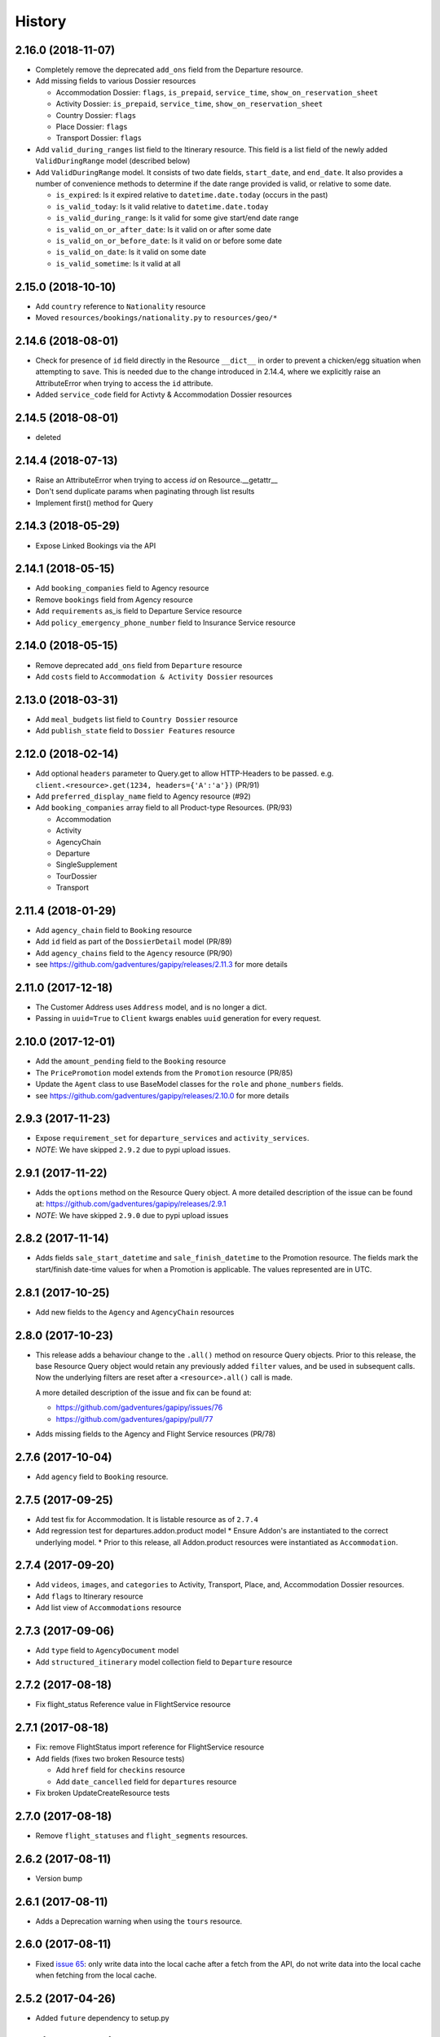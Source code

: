 .. :changelog:

History
=======

2.16.0 (2018-11-07)
-------------------

* Completely remove the deprecated ``add_ons`` field from the Departure resource.
* Add missing fields to various Dossier resources

  * Accommodation Dossier: ``flags``, ``is_prepaid``, ``service_time``, ``show_on_reservation_sheet``
  * Activity Dossier: ``is_prepaid``, ``service_time``, ``show_on_reservation_sheet``
  * Country Dossier: ``flags``
  * Place Dossier: ``flags``
  * Transport Dossier: ``flags``

* Add ``valid_during_ranges`` list field to the Itinerary resource. This field is
  a list field of the newly added ``ValidDuringRange`` model (described below)
* Add ``ValidDuringRange`` model. It consists of two date fields, ``start_date``,
  and ``end_date``. It also provides a number of convenience methods to determine
  if the date range provided is valid, or relative to some date.

  * ``is_expired``: Is it expired relative to ``datetime.date.today`` (occurs in the past)
  * ``is_valid_today``: Is it valid relative to ``datetime.date.today``
  * ``is_valid_during_range``: Is it valid for some give start/end date range
  * ``is_valid_on_or_after_date``: Is it valid on or after some date
  * ``is_valid_on_or_before_date``: Is it valid on or before some date
  * ``is_valid_on_date``: Is it valid on some date
  * ``is_valid_sometime``: Is it valid at all


2.15.0 (2018-10-10)
-------------------

* Add ``country`` reference to ``Nationality`` resource
* Moved ``resources/bookings/nationality.py`` to ``resources/geo/*``


2.14.6 (2018-08-01)
-------------------

* Check for presence of ``id`` field directly in the Resource ``__dict__`` in
  order to prevent a chicken/egg situation when attempting to ``save``. This is
  needed due to the change introduced in 2.14.4, where we explicitly raise an
  AttributeError when trying to access the ``id`` attribute.
* Added ``service_code`` field for Activty & Accommodation Dossier resources


2.14.5 (2018-08-01)
-------------------

* deleted


2.14.4 (2018-07-13)
-------------------

* Raise an AttributeError when trying to access `id` on Resource.__getattr__
* Don't send duplicate params when paginating through list results
* Implement first() method for Query

2.14.3 (2018-05-29)
-------------------

* Expose Linked Bookings via the API 

2.14.1 (2018-05-15)
-------------------

* Add ``booking_companies`` field to Agency resource
* Remove ``bookings`` field from Agency resource
* Add ``requirements`` as_is field to Departure Service resource
* Add ``policy_emergency_phone_number`` field to Insurance Service resource


2.14.0 (2018-05-15)
-------------------

* Remove deprecated ``add_ons`` field from ``Departure`` resource
* Add ``costs`` field to ``Accommodation & Activity Dossier`` resources


2.13.0 (2018-03-31)
-------------------

* Add ``meal_budgets`` list field to ``Country Dossier`` resource
* Add ``publish_state`` field to ``Dossier Features`` resource


2.12.0 (2018-02-14)
-------------------

* Add optional ``headers`` parameter to Query.get to allow HTTP-Headers to be
  passed. e.g. ``client.<resource>.get(1234, headers={'A':'a'})`` (PR/91)
* Add ``preferred_display_name`` field to Agency resource (#92)
* Add ``booking_companies`` array field to all Product-type Resources. (PR/93)

  * Accommodation
  * Activity
  * AgencyChain
  * Departure
  * SingleSupplement
  * TourDossier
  * Transport


2.11.4 (2018-01-29)
-------------------

* Add ``agency_chain`` field to ``Booking`` resource
* Add ``id`` field as part of the ``DossierDetail`` model (PR/89)
* Add ``agency_chains`` field to the ``Agency`` resource (PR/90)
* see https://github.com/gadventures/gapipy/releases/2.11.3 for more details


2.11.0 (2017-12-18)
-------------------

* The Customer Address uses ``Address`` model, and is no longer a dict.
* Passing in ``uuid=True`` to ``Client`` kwargs enables ``uuid`` generation
  for every request.


2.10.0 (2017-12-01)
-------------------

* Add the ``amount_pending`` field to the ``Booking`` resource
* The ``PricePromotion`` model extends from the ``Promotion`` resource (PR/85)
* Update the ``Agent`` class to use BaseModel classes for the ``role``
  and ``phone_numbers`` fields.
* see https://github.com/gadventures/gapipy/releases/2.10.0 for more details


2.9.3 (2017-11-23)
------------------

* Expose ``requirement_set`` for ``departure_services`` and
  ``activity_services``.
* *NOTE*: We have skipped ``2.9.2`` due to pypi upload issues.


2.9.1 (2017-11-22)
------------------

* Adds the ``options`` method on the Resource Query object.
  A more detailed description of the issue can be found at:
  https://github.com/gadventures/gapipy/releases/2.9.1
* *NOTE*: We have skipped ``2.9.0`` due to pypi upload issues


2.8.2 (2017-11-14)
------------------

* Adds fields ``sale_start_datetime`` and ``sale_finish_datetime`` to the
  Promotion resource. The fields mark the start/finish date-time values
  for when a Promotion is applicable. The values represented are in UTC.


2.8.1 (2017-10-25)
------------------

* Add new fields to the ``Agency`` and ``AgencyChain`` resources


2.8.0 (2017-10-23)
------------------

* This release adds a behaviour change to the ``.all()`` method on resource
  Query objects. Prior to this release, the base Resource Query object would
  retain any previously added ``filter`` values, and be used in subsequent
  calls. Now the underlying filters are reset after a ``<resource>.all()`` call
  is made.

  A more detailed description of the issue and fix can be found at:

  * https://github.com/gadventures/gapipy/issues/76
  * https://github.com/gadventures/gapipy/pull/77

* Adds missing fields to the Agency and Flight Service resources (PR/78)


2.7.6 (2017-10-04)
------------------

* Add ``agency`` field to ``Booking`` resource.


2.7.5 (2017-09-25)
------------------

* Add test fix for Accommodation. It is listable resource as of ``2.7.4``
* Add regression test for departures.addon.product model
  * Ensure Addon's are instantiated to the correct underlying model.
  * Prior to this release, all Addon.product resources were instantiated as
  ``Accommodation``.


2.7.4 (2017-09-20)
------------------

* Add ``videos``, ``images``, and ``categories`` to Activity, Transport, Place,
  and, Accommodation Dossier resources.
* Add ``flags`` to Itinerary resource
* Add list view of ``Accommodations`` resource


2.7.3 (2017-09-06)
------------------

* Add ``type`` field to ``AgencyDocument`` model
* Add ``structured_itinerary`` model collection field to ``Departure`` resource


2.7.2 (2017-08-18)
------------------

* Fix flight_status Reference value in FlightService resource


2.7.1 (2017-08-18)
------------------

* Fix: remove FlightStatus import reference for FlightService resource
* Add fields (fixes two broken Resource tests)

  * Add ``href`` field for ``checkins`` resource
  * Add ``date_cancelled`` field for ``departures`` resource

* Fix broken UpdateCreateResource tests


2.7.0 (2017-08-18)
------------------

* Remove ``flight_statuses`` and ``flight_segments`` resources.


2.6.2 (2017-08-11)
------------------

* Version bump


2.6.1 (2017-08-11)
------------------

* Adds a Deprecation warning when using the ``tours`` resource.


2.6.0 (2017-08-11)
------------------

* Fixed `issue 65 <https://github.com/gadventures/gapipy/issues/65>`_: only
  write data into the local cache after a fetch from the API, do not write data
  into the local cache when fetching from the local cache.


2.5.2 (2017-04-26)
------------------

* Added ``future`` dependency to setup.py


2.5.1 (2017-02-08)
------------------

* Fixed an issue in which modifying a nested dictionary caused gapipy to not
  identify a change in the data.
* Added ``tox.ini`` for testing across Python platforms.
* Capture ``403`` Status Codes as a ``None`` object.

2.5.0 (2017-01-20)
------------------

* Provided Python 3 functionality (still Python 2 compatible)
* Removed Python 2 only tests
* Installed ``future`` module for smooth Python 2 to Python 3 migration
* Remove ``DictToModel`` class and the associated tests
* Add ``Dossier`` Resource(s)
* Minor field updates to: ``Customer``, ``InsuranceService``,
  ``DepartureService``, ``Booking``, ``FlightStatus``, ``State``

2.4.9 (2016-11-22)
------------------

* Fixed a bug with internal ``_get_uri`` function.

2.4.8 (2016-11-11)
------------------

* Adjusted ``Checkin`` resource to meet updated spec.

2.4.7 (2016-10-25)
------------------

* Added ``Checkin`` resource.

2.4.6 (2016-10-19)
------------------

* Fix broken ``Duration`` init in ``ActivityDossier`` (likely broke due to
  changes that happened in 2.0.0)

2.4.5 (2016-10-13)
------------------

* Added ``Image`` resource definition and put it to use in ``Itinerary`` and,
  ``PlaceDossier``

2.4.4 (2016-09-09)
------------------

* Added ``date_last_modified`` and ``date_created`` to ``Promotion``.

2.4.3 (2016-09-06)
------------------

* Added ``gender`` to  ``Customer``.
* Added ``places_of_interest`` to ``Place``.

2.4.2 (2016-07-08)
------------------

* Added ``departure`` reference to ``DepartureComponent``

2.4.1 (2016-07-06)
------------------

* Removed use of ``.iteritems`` wherever present in favour of ``.items``
* Added ``features`` representation to ``ActivityDossier`` and,
  ``TransportDossier``

2.4.0 (2016-06-29)
------------------

* Added ``CountryDossier`` resource.

2.3.0 (2016-06-28)
------------------

* Added ``DossierSegment`` resource.
* Added ``ServiceLevel`` resource.

2.2.2 (2016-06-08)
------------------

* Added day ``label`` field to the ``Itinerary`` resource.

2.2.1 (2016-06-06)
------------------

* Added ``audience`` field to the ``Document`` resource.

2.2.0 (2016-05-17)
------------------

* Added ``transactional_email``, and ``emails`` to ``Agency`` resource.

2.1.2 (2016-05-17)
------------------

* Added ``audience`` to ``Invoice`` resource.

2.1.1 (2016-04-29)
------------------

* Removed invalid field, ``email`` from ``AgencyChain``

2.1.0 (2016-04-25)
------------------

* Added new resource, ``AgencyChain``

2.0.0 (2016-03-11)
------------------

The global reference to the last instantiated Client has been removed. It is
now mandatory to pass in a Client instance when instantiating a Model or
Resource.

In practice, this should not introduce too much changes in codebases that are
using ``gapipy``, since resources are mostly interacted with through a Client
instance (for example, ``api.tours.get(123)``, or
``api.customers.create({...})``), instead of being instantiated independently.
The one possible exception is unit testing: in that case, ``Client.build`` can
be useful.

The global variable was causing issues with connection pooling when multiple
client with different configurations were used at the same time.

1.1.0 (2016-03-11)
------------------

* Added new resource, ``DossierFeature``

1.0.0 (2016-02-29)
------------------

* Adopted `Semantic Versioning <http://semver.org/>`_ for this project.
* Refactored how the cache key is set. This is a breaking change for any
  modules that implemented their own cache interface. The cache modules are
  no longer responsible for defining the cache value, but simply storing
  whatever it is given into cache. The ``Query`` object now introduces a
  ``query_key`` function which generates the cache key sent to the cache
  modules.

0.6.3 (2016-01-21)
------------------

* Added better error handling to `Client.build`. An AttributeError raised when
  instantiating a resource won't be shadowed by the except block anymore.


0.6.2 (2016-01-20)
------------------

* Fixed a regression bug when initializing DepartureServiceRoom model.

0.6.1 (2016-01-20)
------------------

* Fixed a regression bug when initializing services.

0.6.0 (2016-01-20)
------------------

* Fixed a bug when initializing list of resources.

0.5.5 (2016-01-08)
------------------

* Added a component of type ``ACCOMMODATION`` to ``Itineraries``.

0.5.4 (2016-01-04)
------------------

* Added ``associated_services`` to ``SingleSupplementService``

0.5.3 (2015-12-31)
------------------

* Added ``name`` to ``Departure``.
* Happy New Year!

0.5.2 (2015-12-15)
------------------

* Added ``variation_id`` to ``BaseCache`` to fix a ``TypeError`` when using
  the ``NullCache``

0.5.1 (2015-12-14)
------------------

* Add ``associated_agency`` to ``bookings`` resource

0.5.0 (2015-12-10)
------------------

* Minor adjusted in Query internals to ensure the ``variation_id`` of an
  Itinerary is handled properly.
* Added ``ItineraryHighlights`` and ``ItineraryMedia`` resources. These are
  sub resources of the ``Itinerary``

0.4.6 (2015-12-09)
------------------

* Added connection pool caching to ``RedisCache``. Instances of ``gapipy`` with
  the same cache settings (in the same Python process) will share a connection
  pool.

0.4.5 (2015-11-05)
------------------

* Added ``code`` field to the ``type`` of an ``Itinerary``'s listed
  ``details``.

0.4.4 (2015-11-04)
------------------

* Added the ``details`` field to the ``Itinerary`` resource -- a list of
  textual details about an itinerary.

0.4.3 (2015-11-03)
-------------------

* Added the ``tour_dossier`` field to the ``Itinerary`` resource.

0.4.2 (2015-10-28)
------------------

* Fixed a bug that would cause ``amount`` when looking at ``Promotion`` objects
  in the ``Departure`` to be removed from the data dict.

0.4.1 (2015-10-16)
------------------

* Moved an import of ``requests`` down from the module level. Fixes issues in
  CI environments.

0.4.0 (2015-10-13)
------------------

* Added connection pooling options, see docs for details on
  ``connection_pool_options``.

0.3.0 (2015-09-24)
------------------

* Modified how the ``Promotion`` object is loaded within ``price_bands`` on a
  ``Departure``. It now correctly captures the ``amount`` field.

0.2.0 (2015-09-15)
------------------

* Modified objects within ``cache`` module to handle ``variation_id``, which is
  exposed within the ``Itinerary`` object. Previously, the ``Itinerary`` would
  not be correctly stored in cache with its variant reference.

0.1.51 (2015-08-31)
-------------------

* Added the ``components`` field to the ``Departure`` resource.


0.1.50 (2015-07-28)
-------------------

* Fixed an issue with the default ``gapipy.cache.NullCache`` when ``is_cached``
  was used.

0.1.49 (2015-07-23)
-------------------

* Added new fields to ``Itinerary`` revolving around variations.
* Added ``declined_reason`` to all service resources.

0.1.48 (2015-07-15)
-------------------

* Add DeclinedReason resource

0.1.47 (2015-07-08)
-------------------

* Fixed a bug in ``APIRequestor.get``. Requesting a resource with with an id of
  ``0`` won't raise an Exception anymore.

0.1.46 (2015-06-10)
-------------------

* Added ``associated_services`` and ``original_departure_service`` to various
  service resources and ``departure_services`` model respectively.

0.1.45 (2015-05-27)
-------------------

* Fixed ``products`` within the ``Promotion`` resource to properly retain
  ``type`` and ``sub_type`` fields after being parsed into a dictionary.

0.1.44 (2015-05-22)
-------------------

* Changed default `cache_backend` to use `gapipy.cache.NullCache`. Previously,
  `SimpleCache` was the default and led to confusion in production
  environments, specifically as to why resources were not matching the API
  output. Now, by default, to get any caching from gapipy you must explicitly
  set it.

0.1.43 (2015-04-29)
-------------------

* Fixed `Place` init with empty admin_divisions


0.1.42 (2015-04-29)
-------------------

* Added `description` to `TourCategory` resource.

0.1.41 (2015-04-14)
-------------------

* Added `DepartureComponent` resource. See the [official G API documentation for details](https://developers.gadventures.com/docs/departure_component.html)

0.1.40 (2015-04-06)
-------------------

* Added `deposit` to `DepartureService` model

0.1.39 (2015-03-31)
-------------------

* Refactor ``APIRequestor._request``. While this should not change existing
  functionality, it is now possible to override specific methods on
  ``APIRequestor`` if needed.


0.1.38 (2015-03-23)
-------------------

* Fixed: Due to inconsistencies in the G API with regards to nested resources,
  the `fetch` function was modified to use the raw data from the API, rather
  than a specific set of allowed fields.

0.1.37 (2015-03-23)
-------------------

* Fixed: Iterating over ``products`` within the ``promotions`` object now works
  as expected. Previously, accessing the ``products`` attribute would result in
  a Query object with incorrect parameters.

0.1.36 (2015-03-17)
-------------------

* Support free to amount price range formatting (e.g. Free-10CAD)

0.1.35 (2015-03-12)
-------------------

* Added `duration_min` & `duration_max` to `ActivityDossier` model

0.1.34 (2015-03-11)
-------------------

* Added `OptionalActivity` model
* All Dossiers with `details`:
  * Now represented as list of `DossierDetail` models
  * Added convenience methods for retrieving specific details
* `ItineraryComponent` and `ActivityDossier` use new `Duration` model
  for their `duration` field/property
* Added `duration_label` and `location_label` to `ItineraryComponent`
* Added `duration_label`, `price_per_person_label`, and `price_per_group_label`
  to `ActivityDossier`


0.1.33 (2015-03-02)
-------------------

* Added `name` field to the Itinerary resource.


0.1.32 (2015-02-18)
-------------------

* Changed cache key creation to account for `GAPI_LANGUAGE` when the
  environment variable is set.

0.1.31 (2015-02-18)
-------------------

* Fixed a bug when setting _resource_fields in ``DepartureService`` resource


0.1.30 (2015-02-11)
-------------------

* ``TourDossier.structured_itineraries`` now refers to a list of Itinerary
  resources

0.1.29 (2015-02-10)
-------------------

* Added ``TransportDossier`` and ``Itinerary`` resources.

* The reference to the itinerary in a ``DepartureService`` is now a
  full-fledged ``Itinerary`` resource.

0.1.28 (2015-01-22)
-------------------

* Bug fix to correctly send ``Content-Type: application/json`` in POST, PUT,
  or PATCH.

0.1.27 (2015-01-19)
-------------------

* Update ``DepartureService`` object to contain a reference to its
  ``Itinerary``

0.1.26 (2015-01-14)
-------------------

* Normalize API request headers, to promote caching.

0.1.25 (2015-01-09)
-------------------

* Added ``ActivityDossier`` and ``AccommodationDossier`` resources, as well as
  references to it from ``Activity`` and ``Accommodation``.

0.1.24 (2015-01-07)
-------------------

* Added ``PlaceDossier`` resource, as well as reference to it from ``Place``

0.1.22 (2014-12-12)
-------------------

* Added ``advertised_departures`` to ``TourDossier``

0.1.21 (2014-11-26)
-------------------

* Fixed a bug with promotions on a Price object. When promotions were accessed,
  gapipy would query for all promotions, rather than returning the inline list.

0.1.20 (2014-11-20)
-------------------

* Departure resource is now listable via filters.

0.1.19 (2014-11-17)
-------------------

* Fixed a bug with `RedisCache.is_cached` where it would not use the set
  `key_prefix` when checking for existence in cache. Effectively, it would
  always return False

0.1.18 (2014-11-12)
-------------------

* When setting a date_field, initiate it as a `datetime.date` type.

0.1.17 (2014-11-07)
-------------------

* Deprecated `RedisHashCache` from cache backends available by default. Was not
  well tested or reliable.

0.1.16 (2014-10-28)
---------------------

* Fixed a bug where if a model field received `null` as a value, it would fail.
  Now, if the result is `null`, the model field will have an appropriate `None`
  value.

0.1.15 (2014-10-23)
---------------------

* Fix a bug in the DepartureRoom model. The `price_bands` attribute is now
  properly set.


0.1.14 (2014-10-22)
---------------------

* Fixed a bug where AgencyDocument was not included in the code base.


0.1.13 (2014-10-21)
---------------------

* Add ``latitude``, ``longitude``, and ``documents`` to the ``Agency``
  resource.

0.1.12 (2014-10-20)
---------------------

* ``date_created`` on the ``Agency`` resource is correctly parsed as a local
  time.

0.1.11 (2014-10-15)
---------------------

* Improve the performance of ``Resource.fetch`` by handling cache get/set.

0.1.10 (2014-10-09)
---------------------

* Fix a bug in AccommodationRoom price bands. The `season_dates` and
  `blackout_dates` attributes are now properly set.


0.1.9 (2014-09-23)
---------------------

* Add `iso_639_3` and `iso_639_1` to `Language`

0.1.8 (2014-09-17)
---------------------

* Remove the `add_ons` field in `Departure`, and add `addons`.


0.1.7 (2014-08-22)
---------------------

* Fix a bug when initializing AccommodationRoom from cached data.

0.1.6 (2014-08-19)
---------------------

* Add Query.purge_cached

0.1.5 (2014-07-29)
---------------------

* Add `details` field to the list of `incomplete_requirements` in a
  `DepartureService`.

0.1.4 (2014-07-21)
---------------------

* Removed sending of header `X-HTTP-Method-Override: PATCH` when the update
  command is called. Now, when `.save(partial=True)` is called, the
  correct PATCH HTTP method will be sent with the request.

0.1.3 (2014-07-18)
------------------

* Return ``None`` instead of raising a HTTPError 404 exception when fetching a
  non-existing resource by id.
* Added ability to create resources from the Query objects on the client
  instance.
  e.g.:
  ``api.customers.create({'name': {'legal_first_name': 'Pat', ...}, ...})``

0.1.2 (2014-07-14)
------------------

* Added Query.is_cached
* Added cache options

0.1.1 (2014-06-27)
------------------

* Use setuptools find_packages

0.1.0 (2014-06-20)
------------------

* First release on PyPI.
